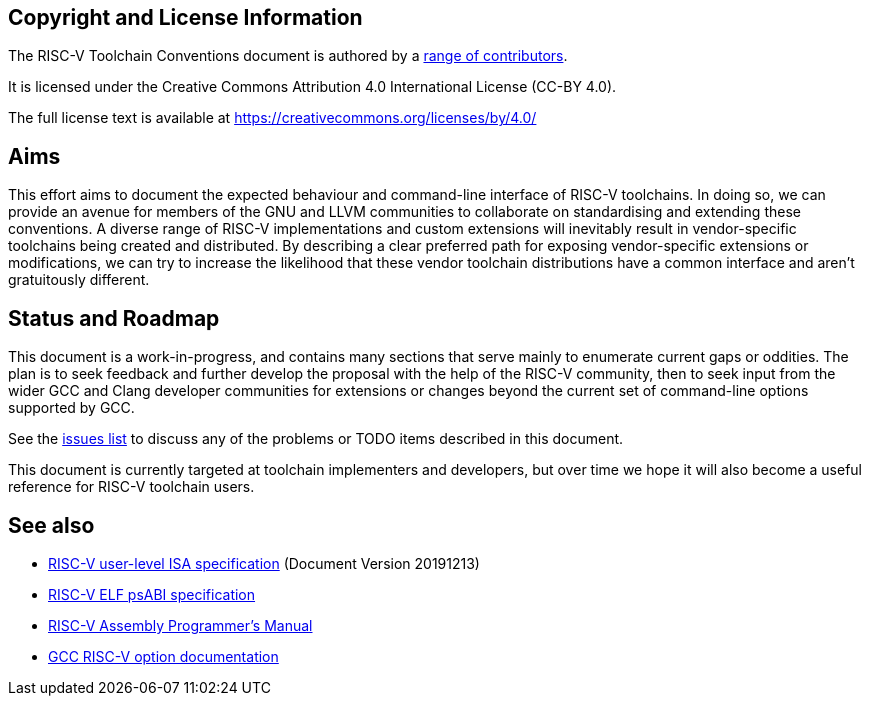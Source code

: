 [preface]
== Copyright and License Information

The RISC-V Toolchain Conventions document is authored by a
https://github.com/riscv-non-isa/riscv-toolchain-conventions/graphs/contributors[range of contributors].

It is licensed under the Creative Commons Attribution 4.0 International License (CC-BY 4.0).

The full license text is available at https://creativecommons.org/licenses/by/4.0/

[preface]
== Aims

This effort aims to document the expected behaviour and command-line interface
of RISC-V toolchains. In doing so, we can provide an avenue for members of the
GNU and LLVM communities to collaborate on standardising and extending these
conventions. A diverse range of RISC-V implementations and custom extensions
will inevitably result in vendor-specific toolchains being created and
distributed. By describing a clear preferred path for exposing vendor-specific
extensions or modifications, we can try to increase the likelihood that these
vendor toolchain distributions have a common interface and aren't gratuitously
different.

[preface]
== Status and Roadmap

This document is a work-in-progress, and contains many sections that serve
mainly to enumerate current gaps or oddities. The plan is to seek feedback and
further develop the proposal with the help of the RISC-V community, then to
seek input from the wider GCC and Clang developer communities for extensions
or changes beyond the current set of command-line options supported by GCC.

See the https://github.com/riscv-non-isa/riscv-toolchain-conventions/issues[issues list]
to discuss any of the problems or TODO items described in this document.

This document is currently targeted at toolchain implementers and developers,
but over time we hope it will also become a useful reference for RISC-V
toolchain users.

[preface]
== See also

- https://riscv.org/technical/specifications/[RISC-V user-level ISA specification]
(Document Version 20191213)
- https://github.com/riscv-non-isa/riscv-elf-psabi-doc/blob/master/riscv-elf.adoc[RISC-V ELF psABI specification]
- https://github.com/riscv-non-isa/riscv-asm-manual[RISC-V Assembly Programmer's Manual]
- https://gcc.gnu.org/onlinedocs/gcc/RISC-V-Options.html[GCC RISC-V option documentation]
